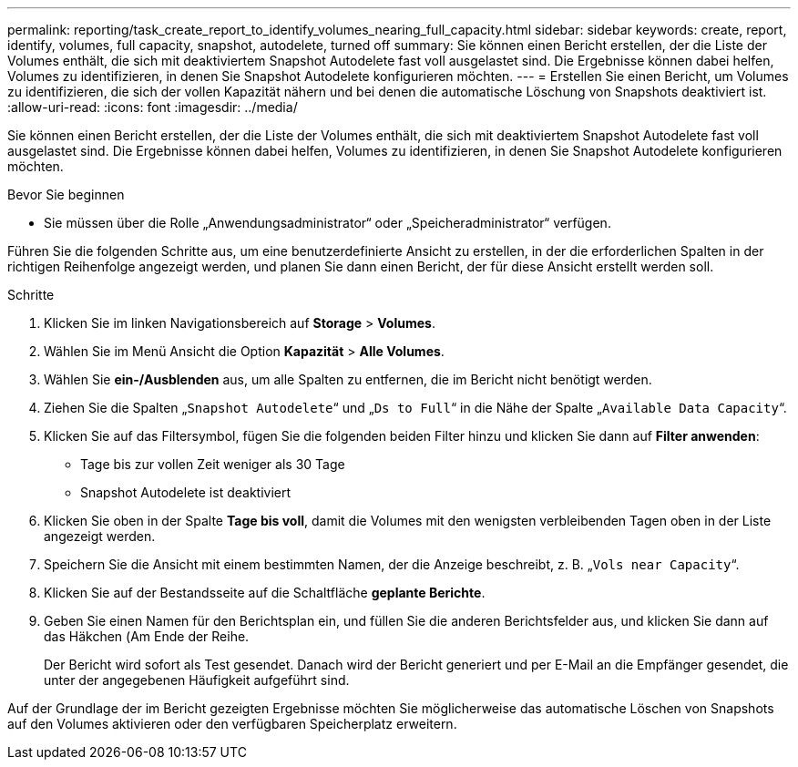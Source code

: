 ---
permalink: reporting/task_create_report_to_identify_volumes_nearing_full_capacity.html 
sidebar: sidebar 
keywords: create, report, identify, volumes, full capacity, snapshot, autodelete, turned off 
summary: Sie können einen Bericht erstellen, der die Liste der Volumes enthält, die sich mit deaktiviertem Snapshot Autodelete fast voll ausgelastet sind. Die Ergebnisse können dabei helfen, Volumes zu identifizieren, in denen Sie Snapshot Autodelete konfigurieren möchten. 
---
= Erstellen Sie einen Bericht, um Volumes zu identifizieren, die sich der vollen Kapazität nähern und bei denen die automatische Löschung von Snapshots deaktiviert ist.
:allow-uri-read: 
:icons: font
:imagesdir: ../media/


[role="lead"]
Sie können einen Bericht erstellen, der die Liste der Volumes enthält, die sich mit deaktiviertem Snapshot Autodelete fast voll ausgelastet sind. Die Ergebnisse können dabei helfen, Volumes zu identifizieren, in denen Sie Snapshot Autodelete konfigurieren möchten.

.Bevor Sie beginnen
* Sie müssen über die Rolle „Anwendungsadministrator“ oder „Speicheradministrator“ verfügen.


Führen Sie die folgenden Schritte aus, um eine benutzerdefinierte Ansicht zu erstellen, in der die erforderlichen Spalten in der richtigen Reihenfolge angezeigt werden, und planen Sie dann einen Bericht, der für diese Ansicht erstellt werden soll.

.Schritte
. Klicken Sie im linken Navigationsbereich auf *Storage* > *Volumes*.
. Wählen Sie im Menü Ansicht die Option *Kapazität* > *Alle Volumes*.
. Wählen Sie *ein-/Ausblenden* aus, um alle Spalten zu entfernen, die im Bericht nicht benötigt werden.
. Ziehen Sie die Spalten „`Snapshot Autodelete`“ und „`Ds to Full`“ in die Nähe der Spalte „`Available Data Capacity`“.
. Klicken Sie auf das Filtersymbol, fügen Sie die folgenden beiden Filter hinzu und klicken Sie dann auf *Filter anwenden*:
+
** Tage bis zur vollen Zeit weniger als 30 Tage
** Snapshot Autodelete ist deaktiviert


. Klicken Sie oben in der Spalte *Tage bis voll*, damit die Volumes mit den wenigsten verbleibenden Tagen oben in der Liste angezeigt werden.
. Speichern Sie die Ansicht mit einem bestimmten Namen, der die Anzeige beschreibt, z. B. „`Vols near Capacity`“.
. Klicken Sie auf der Bestandsseite auf die Schaltfläche *geplante Berichte*.
. Geben Sie einen Namen für den Berichtsplan ein, und füllen Sie die anderen Berichtsfelder aus, und klicken Sie dann auf das Häkchen (image:../media/blue_check.gif[""]Am Ende der Reihe.
+
Der Bericht wird sofort als Test gesendet. Danach wird der Bericht generiert und per E-Mail an die Empfänger gesendet, die unter der angegebenen Häufigkeit aufgeführt sind.



Auf der Grundlage der im Bericht gezeigten Ergebnisse möchten Sie möglicherweise das automatische Löschen von Snapshots auf den Volumes aktivieren oder den verfügbaren Speicherplatz erweitern.
